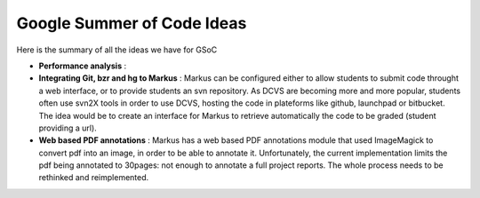 ================================================================================
Google Summer of Code Ideas
================================================================================


Here is the summary of all the ideas we have for GSoC

- **Performance analysis** :  


- **Integrating Git, bzr and hg to Markus** : Markus can be configured either
  to allow students to submit code throught a web interface, or to provide
  students an svn repository. As DCVS are becoming more and more popular,
  students often use svn2X tools in order to use DCVS, hosting the code in
  plateforms like github, launchpad or bitbucket. The idea would be to create
  an interface for Markus to retrieve automatically the code to be graded
  (student providing a url).

- **Web based PDF annotations** : Markus has a web based PDF annotations
  module that used ImageMagick to convert pdf into an image, in order to be
  able to annotate it. Unfortunately, the current implementation limits the
  pdf being annotated to 30pages: not enough to annotate a full project
  reports. The whole process needs to be rethinked and reimplemented.



